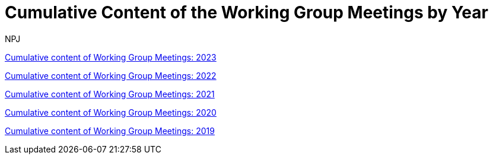 :doctitle: Cumulative Content of the Working Group Meetings by Year
:doccode: epo_wgm_prod_002
:author: NPJ
:authoremail: nicole-anne.paterson-jones@ext.ec.europa.eu
:docdate: June 2023

xref:wgm-2023.adoc[Cumulative content of Working Group Meetings: 2023]

xref:wgm-2022.adoc[Cumulative content of Working Group Meetings: 2022]

xref:wgm-2021.adoc[Cumulative content of Working Group Meetings: 2021]

xref:wgm-2020.adoc[Cumulative content of Working Group Meetings: 2020]

xref:wgm-2019.adoc[Cumulative content of Working Group Meetings: 2019]